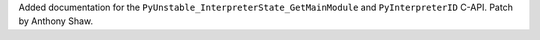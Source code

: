 Added documentation for the ``PyUnstable_InterpreterState_GetMainModule``
and ``PyInterpreterID`` C-API. Patch by Anthony Shaw.
